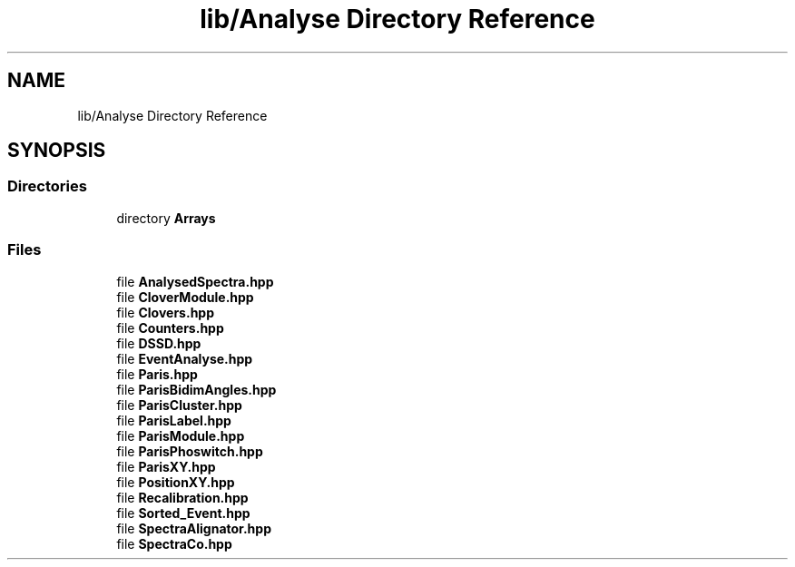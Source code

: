 .TH "lib/Analyse Directory Reference" 3 "Mon Mar 25 2024" "Nuball2" \" -*- nroff -*-
.ad l
.nh
.SH NAME
lib/Analyse Directory Reference
.SH SYNOPSIS
.br
.PP
.SS "Directories"

.in +1c
.ti -1c
.RI "directory \fBArrays\fP"
.br
.in -1c
.SS "Files"

.in +1c
.ti -1c
.RI "file \fBAnalysedSpectra\&.hpp\fP"
.br
.ti -1c
.RI "file \fBCloverModule\&.hpp\fP"
.br
.ti -1c
.RI "file \fBClovers\&.hpp\fP"
.br
.ti -1c
.RI "file \fBCounters\&.hpp\fP"
.br
.ti -1c
.RI "file \fBDSSD\&.hpp\fP"
.br
.ti -1c
.RI "file \fBEventAnalyse\&.hpp\fP"
.br
.ti -1c
.RI "file \fBParis\&.hpp\fP"
.br
.ti -1c
.RI "file \fBParisBidimAngles\&.hpp\fP"
.br
.ti -1c
.RI "file \fBParisCluster\&.hpp\fP"
.br
.ti -1c
.RI "file \fBParisLabel\&.hpp\fP"
.br
.ti -1c
.RI "file \fBParisModule\&.hpp\fP"
.br
.ti -1c
.RI "file \fBParisPhoswitch\&.hpp\fP"
.br
.ti -1c
.RI "file \fBParisXY\&.hpp\fP"
.br
.ti -1c
.RI "file \fBPositionXY\&.hpp\fP"
.br
.ti -1c
.RI "file \fBRecalibration\&.hpp\fP"
.br
.ti -1c
.RI "file \fBSorted_Event\&.hpp\fP"
.br
.ti -1c
.RI "file \fBSpectraAlignator\&.hpp\fP"
.br
.ti -1c
.RI "file \fBSpectraCo\&.hpp\fP"
.br
.in -1c
